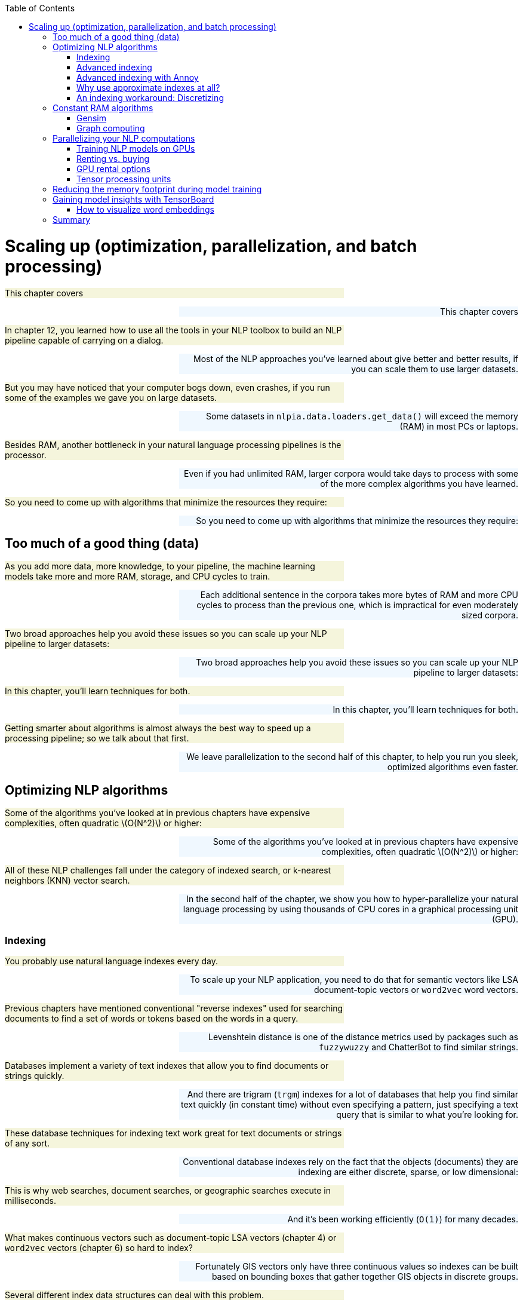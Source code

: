 
:toc: left
:toclevels: 6

++++
  <style>
  .first-sentence {
    text-align: left;
    margin-left: 0%;
    margin-right: auto;
    width: 66%;
    background: Beige;
  }
  .last-sentence {
    text-align: right;
    margin-left: auto;
    margin-right: 0%;
    width: 66%;
    background: AliceBlue;
  }
  </style>
++++
= Scaling up (optimization, parallelization, and batch processing)
[.first-sentence]
This chapter covers

[.last-sentence]
This chapter covers

[.first-sentence]
In chapter 12, you learned how to use all the tools in your NLP toolbox to build an NLP pipeline capable of carrying on a dialog.

[.last-sentence]
Most of the NLP approaches you've learned about give better and better results, if you can scale them to use larger datasets.

[.first-sentence]
But you may have noticed that your computer bogs down, even crashes, if you run some of the examples we gave you on large datasets.

[.last-sentence]
Some datasets in `nlpia.data.loaders.get_data()` will exceed the memory (RAM) in most PCs or laptops.

[.first-sentence]
Besides RAM, another bottleneck in your natural language processing pipelines is the processor.

[.last-sentence]
Even if you had unlimited RAM, larger corpora would take days to process with some of the more complex algorithms you have learned.

[.first-sentence]
So you need to come up with algorithms that minimize the resources they require:

[.last-sentence]
So you need to come up with algorithms that minimize the resources they require:

== Too much of a good thing (data)
[.first-sentence]
As you add more data, more knowledge, to your pipeline, the machine learning models take more and more RAM, storage, and CPU cycles to train.

[.last-sentence]
Each additional sentence in the corpora takes more bytes of RAM and more CPU cycles to process than the previous one, which is impractical for even moderately sized corpora.

[.first-sentence]
Two broad approaches help you avoid these issues so you can scale up your NLP pipeline to larger datasets:

[.last-sentence]
Two broad approaches help you avoid these issues so you can scale up your NLP pipeline to larger datasets:

[.first-sentence]
In this chapter, you'll learn techniques for both.

[.last-sentence]
In this chapter, you'll learn techniques for both.

[.first-sentence]
Getting smarter about algorithms is almost always the best way to speed up a processing pipeline; so we talk about that first.

[.last-sentence]
We leave parallelization to the second half of this chapter, to help you run you sleek, optimized algorithms even faster.

== Optimizing NLP algorithms
[.first-sentence]
Some of the algorithms you've looked at in previous chapters have expensive complexities, often quadratic latexmath:[O(N^2)] or higher:

[.last-sentence]
Some of the algorithms you've looked at in previous chapters have expensive complexities, often quadratic latexmath:[O(N^2)] or higher:

[.first-sentence]
All of these NLP challenges fall under the category of indexed search, or k-nearest neighbors (KNN) vector search.

[.last-sentence]
In the second half of the chapter, we show you how to hyper-parallelize your natural language processing by using thousands of CPU cores in a graphical processing unit (GPU).

=== Indexing
[.first-sentence]
You probably use natural language indexes every day.

[.last-sentence]
To scale up your NLP application, you need to do that for semantic vectors like LSA document-topic vectors or `word2vec` word vectors.

[.first-sentence]
Previous chapters have mentioned conventional "reverse indexes" used for searching documents to find a set of words or tokens based on the words in a query.

[.last-sentence]
Levenshtein distance is one of the distance metrics used by packages such as `fuzzywuzzy` and ChatterBot to find similar strings.

[.first-sentence]
Databases implement a variety of text indexes that allow you to find documents or strings quickly.

[.last-sentence]
And there are trigram (`trgm`) indexes for a lot of databases that help you find similar text quickly (in constant time) without even specifying a pattern, just specifying a text query that is similar to what you're looking for.

[.first-sentence]
These database techniques for indexing text work great for text documents or strings of any sort.

[.last-sentence]
Conventional database indexes rely on the fact that the objects (documents) they are indexing are either discrete, sparse, or low dimensional:

[.first-sentence]
This is why web searches, document searches, or geographic searches execute in milliseconds.

[.last-sentence]
And it's been working efficiently (`O(1)`) for many decades.

[.first-sentence]
What makes continuous vectors such as document-topic LSA vectors (chapter 4) or `word2vec` vectors (chapter 6) so hard to index?

[.last-sentence]
Fortunately GIS vectors only have three continuous values so indexes can be built based on bounding boxes that gather together GIS objects in discrete groups.

[.first-sentence]
Several different index data structures can deal with this problem.

[.last-sentence]
Several different index data structures can deal with this problem.

[.first-sentence]
These work up to a point.

[.last-sentence]
At about 12 dimensions it becomes impossible.

[.first-sentence]
So what are you to do with your 300-D `word2vec` vectors or 100+ dimension semantic vectors from LSA?

[.last-sentence]
And they are usually pretty darn good, rarely missing any closer matches in the top 10 or so search results.

[.first-sentence]
But things are quite different if you're using the magic of SVD or "embedding" to reduce your token dimensions (your vocabulary size, typically in the millions) to say 200 or 300 topic dimensions.

[.last-sentence]
We've cured ourselves of the curse of dimensionality.

=== Advanced indexing
[.first-sentence]
Semantic vectors check all the boxes for difficult objects.

[.last-sentence]
They are difficult because they are:

[.first-sentence]
We've replaced the curse of dimensionality with two new difficulties.

[.last-sentence]
Our vectors are now dense (no zeros that you can ignore) and continuous (real valued).

[.first-sentence]
In your dense semantic vectors, every dimension has a meaningful value.

[.last-sentence]
The reduced dimensionality more than makes up for the density problem.

[.first-sentence]
But the values in these dense vector are real numbers.

[.last-sentence]
Topics are now everywhere, in all the documents, to varying degrees.

[.first-sentence]
You can solve the natural language search problems at the beginning of the chapter if you can find an efficient search or KNN algorithm.

[.last-sentence]
Instead it attempts to provide you with the closest ten or so approximate matches.

[.first-sentence]
Fortunately, a lot of companies have open sourced much of their research software for making ANN more scalable.

[.last-sentence]
Here are some of the Python packages from this competition that have been tested with standard benchmarks for NLP problems at the India Technical University (ITU):footnote:[ITU comparison of ANN Benchmarks: http://www.itu.dk/people/pagh/SSS/ann-benchmarks/]

[.first-sentence]
One of the most straightforward of these indexing approaches is implemented in a package called `Annoy` by Spotify.

[.last-sentence]
One of the most straightforward of these indexing approaches is implemented in a package called `Annoy` by Spotify.

=== Advanced indexing with Annoy
[.first-sentence]
The recent update to `word2vec` (`KeyedVectors`) in `gensim` added an advanced indexing approach.

[.last-sentence]
So let's use `annoy` to index the `word2vec` vectors and compare your results to `gensim`'s `KeyedVectors` index.

[.first-sentence]
First, you need to load the `word2vec` vectors like you did in chapter 6.

[.last-sentence]
First, you need to load the `word2vec` vectors like you did in chapter 6.

.Load word2vec vectors

[.first-sentence]
Now let's set up an empty `annoy` index with the right number of dimensions for your vectors.

[.last-sentence]
Now let's set up an empty `annoy` index with the right number of dimensions for your vectors.

.Initialize 300-D <code>AnnoyIndex</code>

[.first-sentence]
Now you can add your `word2vec` vectors to your `annoy` index one at a time.

[.last-sentence]
Obviously an ANN search is much more complicated, but `annoy` makes it easier.

.Add each word vector to the <code>AnnoyIndex</code>

[.first-sentence]
Your `AnnoyIndex` object has to do one last thing: Read through the entire index and try to cluster your vectors into bite-size chunks that can be indexed in a tree structure.

[.last-sentence]
Your `AnnoyIndex` object has to do one last thing: Read through the entire index and try to cluster your vectors into bite-size chunks that can be indexed in a tree structure.

.Build Euclidean distance index with 15 trees

[.first-sentence]
You built 15 trees (approximately the natural log of 3 million) because you have 3 million vectors to search through.

[.last-sentence]
Just be careful not to make it too big or you'll have to wait a while for the indexing process to complete.

[.first-sentence]
Now you can try to look up a word from your vocabulary in the index.

[.last-sentence]
Now you can try to look up a word from your vocabulary in the index.

.Find <code>Harry_Potter</code> neighbors with AnnoyIndex

[.first-sentence]
The ten nearest neighbors listed by `annoy` are mostly books from the same general genre as _Harry Potter_ but they aren't really precise synonymous with the book title, movie title, or character name.

[.last-sentence]
If you want repeatable results you can use the `AnnoyIndex.set_seed()` method to initialize the random number generator.

[.first-sentence]
It seems like an `annoy` index misses a lot of closer neighbors and provides results from the general vicinity of a search term rather than the closest 10.

[.last-sentence]
What would happen if you did that with gensim's built-in KeyedVector index to retrieve the correct closest 10 neighbors.

.Top <code>Harry_Potter</code> neighbors with <code>gensim.KeyedVectors</code> index

[.first-sentence]
Now that looks like a more relevant top-10 synonym list.

[.last-sentence]
That's pretty cool.

[.first-sentence]
But the `annoy` indexing approximation really took some shortcuts.

[.last-sentence]
This should improve the accuracy of the nearest neighbors and make its results match gensim's more closely.

.Build a cosine distance index

[.first-sentence]
Now let's build twice the number of trees.  And set the random seed, so you can get the same results that you see here:

[.last-sentence]
Now let's build twice the number of trees.  And set the random seed, so you can get the same results that you see here:

.Build a cosine distance index

[.first-sentence]
This indexing should take twice as long to run, but once it finishes you should expect results closer to what gensim produces.

[.last-sentence]
Now let's see how approximate those nearest neighbors are for the term "Harry Potter" for your more precise index.

.<code>Harry_Potter</code> neighbors in a cosine distance world

[.first-sentence]
That's a bit better.

[.last-sentence]
Let's compare the results for the two `annoy` searches to the "correct" answer from gensim.

.Search results accuracy for top 10

[.first-sentence]
To get rid of the redundant "Harry_Potter" synonym, you should have listed the top 11, and skipped the first one.

[.last-sentence]
As you increase the number of `annoy` index trees, you push down the ranking of less-relevant terms (such as "Narnia") and insert more-relevant terms from the true nearest neighbors (such as "JK_Rowling" and "Deathly_Hallows").

[.first-sentence]
And the approximate answer from the `annoy` index is significantly faster than the gensim index that provides exact results.

[.last-sentence]
And you can use this `annoy` index for any high-dimensional, continuous, dense vectors that you need to search, such as LSA document-topic vectors or `doc2vec` document embeddings (vectors).

=== Why use approximate indexes at all?
[.first-sentence]
Those of you with some experience analyzing algorithm efficiency may say to yourself that latexmath:[O(N^2)] algorithms are theoretically "efficient". After all, they are more efficient than exponential algorithms and even more efficient than polynomial algorithms.

[.last-sentence]
They aren't the kind of impossible thing that takes the lifetime of the universe to compute.

[.first-sentence]
Because these latexmath:[O(N^2)] computations are only required to train the machine learning models in your NLP pipeline, they can be precomputed.

[.last-sentence]
Even better, you may be able to just bite off chunks of the latexmath:[N^2] computation and run them one by one, incrementally, as data comes in that increases that _N_.

[.first-sentence]
For example, imagine you've trained a chatbot on some small dataset to get started and then turned it loose on the world. Imagine that _N_ is the number of statements and replies in its persistent memory (database).

[.last-sentence]
So you compute some similarity score (metric) between the _N_ existing statements and the new statement and store the new similarity scores in your latexmath:[(N+1)^2] similarity matrix as a new row and column. Or you just add _N_ more "connections" or relationships to your graph data structure storing all the similarity scores between statements. Now you can just do a query on these connections (or cells in the connection matrix) to find the minimum distance value. For the simplest approach, you only really have to check those _N_ scores you just computed. But if you wanted to be more thorough, you could check other rows and columns (walk the graph a little deeper) to find, for instance, some replies to similar statements and check metrics such as kindness, information content, sentiment, grammaticality, well-formedness, brevity, and style. Either way you have an latexmath:[O(N)] algorithm for compute the best reply, even though the overall complexity for a "full" training run is latexmath:[O(N^2)].

[.first-sentence]
But what if latexmath:[O(N)] still isn't enough. What if you're building a really big brain, such as Google, where _N_ is more than 60 trillion.footnote:[Google tutorial on web indexing (https://www.google.com/insidesearch/howsearchworks/thestory/)].

[.last-sentence]
Even if your _N_ isn't quite that large, if the individual computations are pretty complex, or you want to respond in a reasonable amount of time (10s of milliseconds), you'll need to employ an index.

=== An indexing workaround: Discretizing
[.first-sentence]
So we've just claimed that floats (real values) are impossible to naively index.

[.last-sentence]
The simplest way to turn a continuous variable into a manageable number of categorical or ordinal values is something like listing 13.11.

.<code>MinMaxScaler</code> for low-dimensional vectors

[.first-sentence]
This works fine for low-dimensional spaces. This is essentially what some 2D GIS indexes use to discretize lat/lon values into a grid of bounding boxes.

[.last-sentence]
Points in 2D space are either present or absent for each of the grid points.

[.first-sentence]
As the number of dimensions grows, you need to use more and more sophisticated efficient indexes than your simple 2D grid.

[.last-sentence]
As the number of dimensions grows, you need to use more and more sophisticated efficient indexes than your simple 2D grid.

[.first-sentence]
Let's use spatial dimensions to think about 3D space before diving into 300-D natural language semantic vectors.

[.last-sentence]
You can see how when 3 (the number of dimensions) goes up to 4 or 5 you really need to be smart about your search.

== Constant RAM algorithms
[.first-sentence]
One of the main challenges in working with large corpora and TF-IDF matrices is fitting it all in RAM.

[.last-sentence]
The reason why we used `gensim` throughout this book is that their algorithms attempt to maintain a constant RAM footprint.

=== Gensim
[.first-sentence]
What if you have more documents than you can hold in RAM?

[.last-sentence]
Have no fear, the mathematicians are here.

[.first-sentence]
The math behind algorithms such as LSA has been around for decades.

[.last-sentence]
This means you're no longer limited by the RAM on your machine.

[.first-sentence]
Even if you don't want to parallelize your training pipeline on multiple machines, constant RAM implementations will be required for large datasets.

[.last-sentence]
Gensim's `LsiModel` is one such out-of-core implementation of singular value decomposition for LSA.footnote:[See the web page titled "gensim: models.lsimodel – Latent Semantic Indexing" (https://radimrehurek.com/gensim/models/lsimodel.html).]

[.first-sentence]
Even for smaller datasets, the `gensim` `LSIModel` has the advantage that it doesn't require increasing amounts of RAM to deal with a growing vocabulary or set of documents.

[.last-sentence]
You can even continue to use your laptop for other tasks while a `gensim` model is training in the background.

[.first-sentence]
Gensim uses what's called batch training to accomplish this memory efficiency.

[.last-sentence]
All of gensim's models are designed to be "constant RAM," which makes them run faster on large datasets by avoiding swapping data to disk and using your precious CPU cache RAM efficiently.

[.first-sentence]
In addition to being constant RAM, the training of gensim models is parallelizable, at least for many of the long-running steps in these pipelines.

[.last-sentence]
In addition to being constant RAM, the training of gensim models is parallelizable, at least for many of the long-running steps in these pipelines.

[.first-sentence]
So packages such as `gensim` are worth having in your toolbox.

[.last-sentence]
They can speed up your small-data experiments (like in this book) and also power your hyperspace travel on Big Data in the future.

=== Graph computing
[.first-sentence]
Hadoop, TensorFlow, Caffe, Theano, Torch, and Spark were designed from the ground up to be constant RAM.

[.last-sentence]
These frameworks automatically traverse your computational graph to allocate resources and optimize your throughput.

[.first-sentence]
Peter Goldsborough implemented several benchmark models and datasets using these frameworks to compare their performance.

[.last-sentence]
In many cases, it was 10 times faster than the nearest competitor.

[.first-sentence]
And Torch (and its PyTorch Python API) is integrated into many cluster compute frameworks such as RocketML.

[.last-sentence]
Though we haven't used PyTorch for the examples in this book (to avoid overwhelming you with options), you may want to look into it if RAM or throughput are blockers for your NLP pipeline.

[.first-sentence]
We've had success parallelizing NLP pipelines using RocketML (rocketml.net).

[.last-sentence]
They contributed research and development time to help Aira and TotalGood parallelize our NLP pipelines to assist those who have blindness or low vision:

[.first-sentence]
RocketML pipelines scale well, often linearly, depending on the algorithm.footnote:[Santi Adavani and Vinay Rao (http://www.rocketml.net/) are contributing to the Real-Time Video Description project (github.com/totalgood/viddesc)]

[.last-sentence]
More general computational graph parallelization frameworks like PySpark and TensorFlow can rarely claim this.

== Parallelizing your NLP computations
[.first-sentence]
There are two popular approaches to _high-performance computing_ for NLP.

[.last-sentence]
You can either add GPUs to your server (and even your laptop, in some cases), or you can connect CPUs together from multiple servers.

=== Training NLP models on GPUs
[.first-sentence]
GPUs have become an important and sometimes necessary tool to develop real-world NLP applications. GPUs, first introduced in 2007, are designed to parallelize a large number of computational tasks and to access large amounts of memory. This contrasts the design of CPUs, which are the core of every computer. They are designed handle tasks sequentially at a high speed, and they can access their limited processing memory at a high speed (see figure 13.1).

[.last-sentence]
GPUs have become an important and sometimes necessary tool to develop real-world NLP applications. GPUs, first introduced in 2007, are designed to parallelize a large number of computational tasks and to access large amounts of memory. This contrasts the design of CPUs, which are the core of every computer. They are designed handle tasks sequentially at a high speed, and they can access their limited processing memory at a high speed (see figure 13.1).

.Comparison between a CPU and GPU

[.first-sentence]
As it turns out, training deep learning models involves various operations that can be parallelized, such as the multiplication of matrices.

[.last-sentence]
Similar to graphical animations, which were the initial target market for GPUs, the training of deep learning models is heavily accelerated by parallelized matrix multiplications.

[.first-sentence]
Figure 13.2 shows the multiplication of an input vector with a weight matrix, a frequent operation during a forward-pass of the neural network training.

[.last-sentence]
If the same task is executed on a GPU, the multiplication will be parallelized and each row multiplication can happen at the same time in the individual cores of the GPU.

.Matrix multiplication where each row multiplication can be parallelized on a GPU

.Do I need to run my model on a GPU after the training is complete?

[.first-sentence]
You don't need to use a GPU for running your models in production, even if you used a GPU to train your model. In fact, unless you need to run forward passes (inference or activation of a neural net) of a pretrained model with millions of samples or with high throughput (real-time streaming) you probably should only use GPUs when training a new model. Backpropagation is much more computationally expensive than forward activation (inference) on a neural net.

[.last-sentence]
You don't need to use a GPU for running your models in production, even if you used a GPU to train your model. In fact, unless you need to run forward passes (inference or activation of a neural net) of a pretrained model with millions of samples or with high throughput (real-time streaming) you probably should only use GPUs when training a new model. Backpropagation is much more computationally expensive than forward activation (inference) on a neural net.

[.first-sentence]
GPUs introduce complexity and cost to your pipeline.

[.last-sentence]
If you can retrain your model with new hyperparameters in a tenth the time, you can try ten times as many different approaches and achieve much better accuracy.

[.first-sentence]
Once the training is completed, Keras or your deep learning framework provides you a way to export the model weights and structure.

[.last-sentence]
You can then load the weights and the model setup on almost any hardware to compute the model prediction (forward pass or inference pass), even on a smartphone footnote:[See Apple's Core ML documentation (https://developer.apple.com/documentation/coreml) or Google's TensorFlow Lite documentation (https://www.tensorflow.org/mobile/tflite/)] or in a browser.footnote:[See the web page titled "Keras.js - Run Keras models in the browser" (https://transcranial.github.io/keras-js/#/).]

=== Renting vs. buying
[.first-sentence]
The use of GPUs can accelerate your model development and allow you to iterate through your model development more quickly.

[.last-sentence]
GPUs are useful, but should you buy one?

[.first-sentence]
The answer in most cases is no.

[.last-sentence]
These providers also often provide fully configured installations, which can save you time and let you focus on your model development.

[.first-sentence]
We built and maintained our own GPU server to speed some of the model training used in this book, but you should do as we say and not as we do.

[.last-sentence]
It was fun and educational, but it wasn't an efficient use of our time nor dollars.

[.first-sentence]
The flexible setup of renting GPU instances has one drawback: You need to watch your costs closely.

[.last-sentence]
For more details, check out the section "Cost control" in Appendix G.

=== GPU rental options
[.first-sentence]
Various companies provide GPU rental options, starting with the well-known platform-as-a-service companies such as Microsoft, Amazon Web Services, or Google. Other startups, such as Paperspace or FloydHub, are breaking into the industry with interesting product offerings that can get you started quickly with your deep learning project.

[.last-sentence]
Various companies provide GPU rental options, starting with the well-known platform-as-a-service companies such as Microsoft, Amazon Web Services, or Google. Other startups, such as Paperspace or FloydHub, are breaking into the industry with interesting product offerings that can get you started quickly with your deep learning project.

[.first-sentence]
Table 1 compares the different GPU options from platform-as-a-service_ providers. The services range from a bare GPU machine with a minimal installation to fully configured machines with drag-and-drop clients. Due to the regional variability in the service pricing, we can't compare the providers based on price. Price for the services range from $0.65 to multiple dollars per hour and instance, depending on the server's location, configuration, and setup.

[.last-sentence]
Table 1 compares the different GPU options from platform-as-a-service_ providers. The services range from a bare GPU machine with a minimal installation to fully configured machines with drag-and-drop clients. Due to the regional variability in the service pricing, we can't compare the providers based on price. Price for the services range from $0.65 to multiple dollars per hour and instance, depending on the server's location, configuration, and setup.

.Comparison of GPU Platform-as-a-Service options

.Setting up your own GPU on AWS

[.first-sentence]
Appendix G shows a summary of the necessary steps for you to get started with your own GPU instance.

[.last-sentence]
Appendix G shows a summary of the necessary steps for you to get started with your own GPU instance.

=== Tensor processing units
[.first-sentence]
You might have heard of another abbreviation TPU (tensor processing units), which are highly optimized computational units for deep learning.

[.last-sentence]
GPUs are optimized for graphical processing, which mostly consists of the 2D matrix multiplications required to render and move around in a 3D game worlds.

[.first-sentence]
Google claims that TPUs are ten times more power efficient at computing deep learning models than an equivalent GPU.

[.last-sentence]
In addition, researchers can apply to become part of the TensorFlow Research Cloud footnote:[See the web page titled "TensorFlow Research Cloud" (https://www.tensorflow.org/tfrc/).] to train their models on TPUs.

== Reducing the memory footprint during model training
[.first-sentence]
When you train your NLP models on a GPU and you train with a large corpus, you'll probably eventually encounter the following error during training: MemoryError

[.last-sentence]
When you train your NLP models on a GPU and you train with a large corpus, you'll probably eventually encounter the following error during training: MemoryError

.Error message if your training data exceeds the GPU&#8217;s memory

[.first-sentence]
To achieve the high performance of GPUs, the units use their own internal GPU memory in addition to the CPU memory.

[.last-sentence]
This isn't possible anymore with the memory restrictions by the GPU (see figure 13.3).

.Loading the training data without a generator function

[.first-sentence]
One efficient workaround is using Python's concept of a _generator_ -- a function that returns an iterator object.

[.last-sentence]
This efficient way to reduce your memory footprint comes with caveats:

[.first-sentence]
With these two difficulties, making multiple training passes through your data is much more tedious.

[.last-sentence]
But Keras comes to the rescue with methods that take care of all this tedious bookkeeping for you (see figure 13.4)

.Loading the training data with a generator function

[.first-sentence]
The generator function handles the loading of the training data store and returns the training "chunks" to the training methods. In listing 13.13, the training data store is a csv file with the input data separated from the expected output data by the | delimiter. The chunks are limited to the batch size, and only one batch at a time has to be stored in memory. That way, you can heavily reduce the model training dataset's memory footprint.

[.last-sentence]
The generator function handles the loading of the training data store and returns the training "chunks" to the training methods. In listing 13.13, the training data store is a csv file with the input data separated from the expected output data by the | delimiter. The chunks are limited to the batch size, and only one batch at a time has to be stored in memory. That way, you can heavily reduce the model training dataset's memory footprint.

.Generator for improved RAM efficiency

[.first-sentence]
In your example, the `training_set_generator` function reads from a comma-separated values file, but it could load the data from any database or any other data storage system.

[.last-sentence]
In your example, the `training_set_generator` function reads from a comma-separated values file, but it could load the data from any database or any other data storage system.

[.first-sentence]
One disadvantage of the generator is that it doesn't return any information about the size of the training data array. Because you don't know how much training data is available, you have to use slightly different `fit`, `predict`, and `evaluate` methods of the Keras model.

[.last-sentence]
One disadvantage of the generator is that it doesn't return any information about the size of the training data array. Because you don't know how much training data is available, you have to use slightly different `fit`, `predict`, and `evaluate` methods of the Keras model.

[.first-sentence]
Instead of using training your model with

[.last-sentence]
Instead of using training your model with

[.first-sentence]
you have to kick off the training of your model with

[.last-sentence]
you have to kick off the training of your model with

[.first-sentence]
If you use a generator, you might also want to update your model's `evaluate` and `predict` methods with

[.last-sentence]
If you use a generator, you might also want to update your model's `evaluate` and `predict` methods with

[.first-sentence]
and

[.last-sentence]
and

[.first-sentence]
Generators are memory efficient, but they can also become a bottleneck during the model training and slow down the training iterations. Pay attention to the generator speed while developing the training functions. If the on-the-fly processing slows done the generator, it might be beneficial to preprocess the training data and/or rent an instance with larger memory configuration.

[.last-sentence]
Generators are memory efficient, but they can also become a bottleneck during the model training and slow down the training iterations. Pay attention to the generator speed while developing the training functions. If the on-the-fly processing slows done the generator, it might be beneficial to preprocess the training data and/or rent an instance with larger memory configuration.

== Gaining model insights with TensorBoard
[.first-sentence]
Wouldn't it be nice to get insights into your model performance while you train your model and compare it to previous training runs? Or quickly plot word embeddings to check semantic similarities? Google's TensorBoard provides you exactly that.

[.last-sentence]
Wouldn't it be nice to get insights into your model performance while you train your model and compare it to previous training runs? Or quickly plot word embeddings to check semantic similarities? Google's TensorBoard provides you exactly that.

[.first-sentence]
While training your model using TensorFlow (or with Keras and a TF backend), you can use TensorBoard to gain insights into your NLP models. You can use it to track model training metrics, plot network weight distributions, visualize your word embeddings, and various other things. TensorBoard is easy to use, and it connects to the training instance via your browser.

[.last-sentence]
While training your model using TensorFlow (or with Keras and a TF backend), you can use TensorBoard to gain insights into your NLP models. You can use it to track model training metrics, plot network weight distributions, visualize your word embeddings, and various other things. TensorBoard is easy to use, and it connects to the training instance via your browser.

[.first-sentence]
If you want to use TensorBoard side-by-side with Keras, you need to install TensorBoard like any other Python package.

[.last-sentence]
If you want to use TensorBoard side-by-side with Keras, you need to install TensorBoard like any other Python package.

[.first-sentence]
After the installation is complete, you can now start it up:

[.last-sentence]
After the installation is complete, you can now start it up:

[.first-sentence]
After TensorBoard is running, access it in your browser at `localhost` on port 6006 (http://127.0.0.1:6006) if you train on your laptop or desktop PC. If you train your model on a rented GPU instance, use the public IP address of your GPU instance and make sure the GPU provider allows access via the port 6006.

[.last-sentence]
After TensorBoard is running, access it in your browser at `localhost` on port 6006 (http://127.0.0.1:6006) if you train on your laptop or desktop PC. If you train your model on a rented GPU instance, use the public IP address of your GPU instance and make sure the GPU provider allows access via the port 6006.

[.first-sentence]
Once you're logged in, you can explore the model performance.

[.last-sentence]
Once you're logged in, you can explore the model performance.

=== How to visualize word embeddings
[.first-sentence]
TensorBoard is a great tool to visualize word embeddings. Especially when you train your own, domain-specific word embeddings, the embedding visualization can help to verify semantic similarities. Converting a word model into a format TensorBoard can handle is straightforward. Once the word vectors and the vector labels are loaded into TensorBoard, it will perform the dimensionality reductions to 2D or 3D for you. TensorBoard currently provides three methods of dimensionality reduction: PCA, t-SNE, and custom reductions.

[.last-sentence]
TensorBoard is a great tool to visualize word embeddings. Especially when you train your own, domain-specific word embeddings, the embedding visualization can help to verify semantic similarities. Converting a word model into a format TensorBoard can handle is straightforward. Once the word vectors and the vector labels are loaded into TensorBoard, it will perform the dimensionality reductions to 2D or 3D for you. TensorBoard currently provides three methods of dimensionality reduction: PCA, t-SNE, and custom reductions.

[.first-sentence]
Listing 13.14 shows how to convert your word embedding into a TensorBoard format and generate the projection data.

[.last-sentence]
Listing 13.14 shows how to convert your word embedding into a TensorBoard format and generate the projection data.

.Convert an embedding into a TensorBoard projection

[.first-sentence]
The function `create_projection` takes a list of tuples (expects the vector and then the label) and converts it into TensorBoard projection files. Once the projection files are created and available to TensorBoard (in your case, TensorBoard expects the files in the _tmp_ directory), head over to TensorBoard in your browser and check out the embedding visualization (see figure 13.5).

[.last-sentence]
The function `create_projection` takes a list of tuples (expects the vector and then the label) and converts it into TensorBoard projection files. Once the projection files are created and available to TensorBoard (in your case, TensorBoard expects the files in the _tmp_ directory), head over to TensorBoard in your browser and check out the embedding visualization (see figure 13.5).

.Visualize <code>word2vec</code> embeddings with Tensorboard

== Summary
